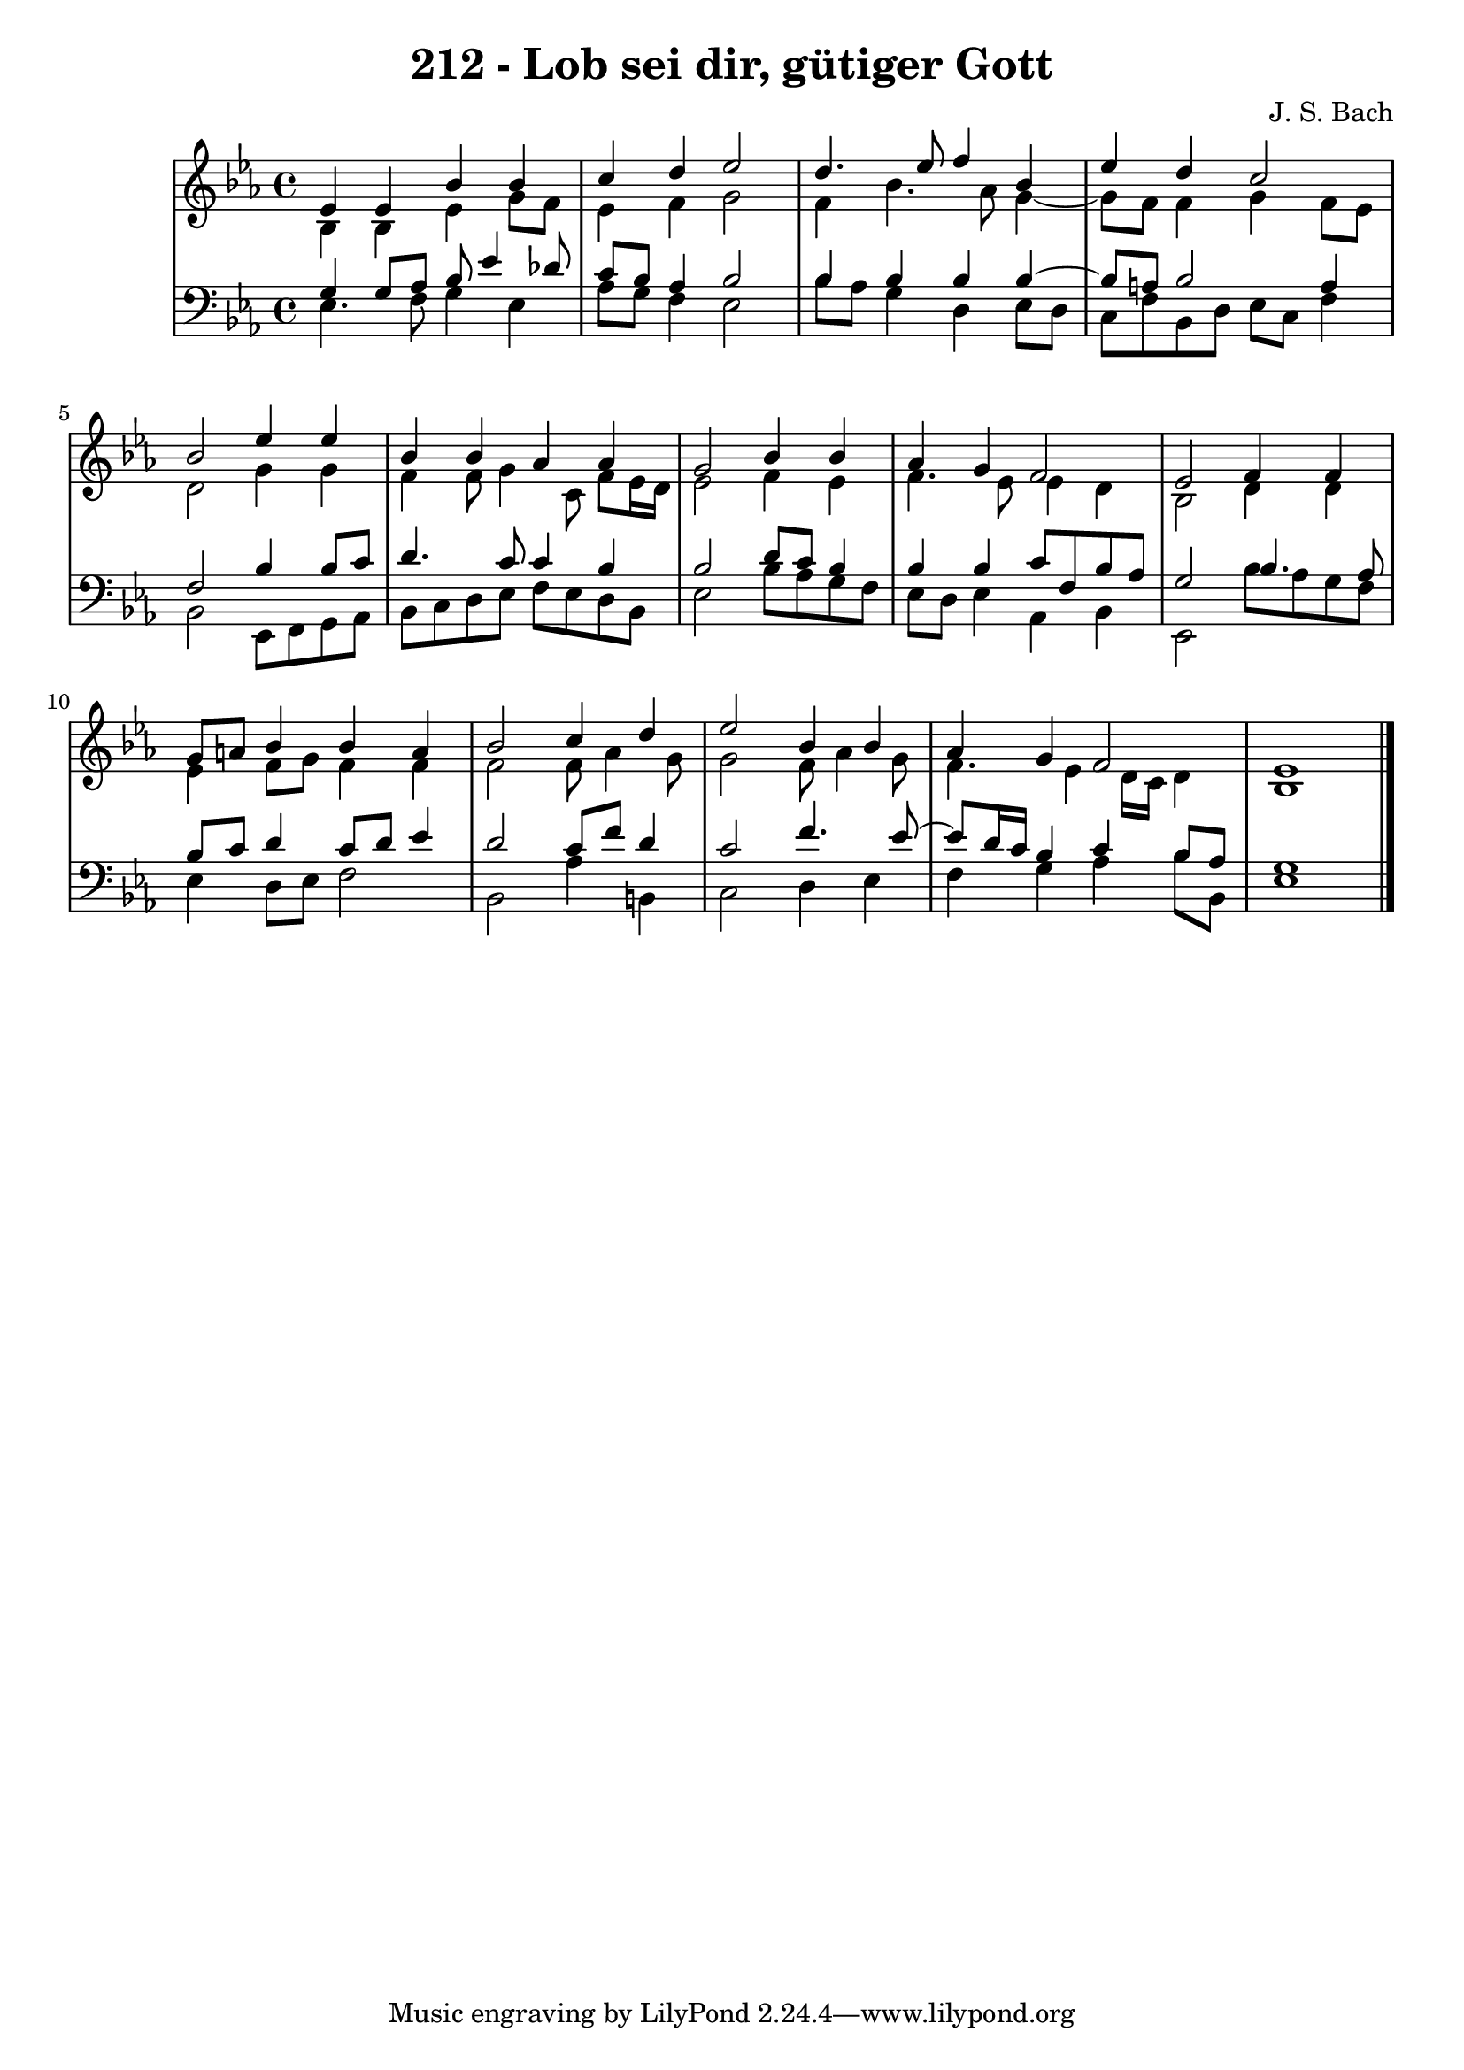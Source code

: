 \version "2.10.33"

\header {
  title = "212 - Lob sei dir, gütiger Gott"
  composer = "J. S. Bach"
}


global = {
  \time 4/4
  \key ees \major
}


soprano = \relative c' {
  ees4 ees4 bes'4 bes4 
  c4 d4 ees2 
  d4. ees8 f4 bes,4 
  ees4 d4 c2 
  bes2 ees4 ees4   %5
  bes4 bes4 aes4 aes4 
  g2 bes4 bes4 
  aes4 g4 f2 
  ees2 f4 f4 
  g8 a8 bes4 bes4 a4   %10
  bes2 c4 d4 
  ees2 bes4 bes4 
  aes4 g4 f2 
  ees1 
  
}

alto = \relative c' {
  bes4 bes4 ees4 g8 f8 
  ees4 f4 g2 
  f4 bes4. aes8 g4~ 
  g8 f8 f4 g4 f8 ees8 
  d2 g4 g4   %5
  f4 f8 g4 c,8 f8 ees16 d16 
  ees2 f4 ees4 
  f4. ees8 ees4 d4 
  bes2 d4 d4 
  ees4 f8 g8 f4 f4   %10
  f2 f8 aes4 g8 
  g2 f8 aes4 g8 
  f4. ees4 d16 c16 d4 
  bes1 
  
}

tenor = \relative c' {
  g4 g8 aes8 bes8 ees4 des8 
  c8 bes8 aes4 bes2 
  bes4 bes4 bes4 bes4~ 
  bes8 a8 bes2 a4 
  f2 bes4 bes8 c8   %5
  d4. c8 c4 bes4 
  bes2 d8 c8 bes4 
  bes4 bes4 c8 f,8 bes8 aes8 
  g2 bes4. aes8 
  bes8 c8 d4 c8 d8 ees4   %10
  d2 c8 f8 d4 
  c2 f4. ees8~ 
  ees8 d16 c16 bes4 c4 bes8 aes8 
  g1 
  
}

baixo = \relative c {
  ees4. f8 g4 ees4 
  aes8 g8 f4 ees2 
  bes'8 aes8 g4 d4 ees8 d8 
  c8 f8 bes,8 d8 ees8 c8 f4 
  bes,2 ees,8 f8 g8 aes8   %5
  bes8 c8 d8 ees8 f8 ees8 d8 bes8 
  ees2 bes'8 aes8 g8 f8 
  ees8 d8 ees4 aes,4 bes4 
  ees,2 bes''8 aes8 g8 f8 
  ees4 d8 ees8 f2   %10
  bes,2 aes'4 b,4 
  c2 d4 ees4 
  f4 g4 aes4 bes8 bes,8 
  ees1 
  
}
\score {
  <<
    \new StaffGroup <<
      \override StaffGroup.SystemStartBracket #'style = #'line 
      \new Staff {
        <<
          \global
          \new Voice = "soprano" { \voiceOne \soprano }
          \new Voice = "alto" { \voiceTwo \alto }
        >>
      }
      \new Staff {
        <<
          \global
          \clef "bass"
          \new Voice = "tenor" {\voiceOne \tenor }
          \new Voice = "baixo" { \voiceTwo \baixo \bar "|."}
        >>
      }
    >>
  >>
  \layout {}
  \midi {}
}